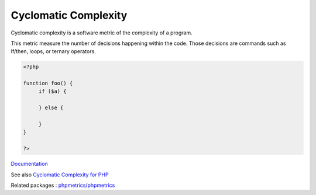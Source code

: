 .. _cyclomatic-complexity:

Cyclomatic Complexity
---------------------

Cyclomatic complexity is a software metric of the complexity of a program.

This metric measure the number of decisions happening within the code. Those decisions are commands such as If/then, loops, or ternary operators.


.. code-block:: php
   
   <?php
   
   function foo() {
   	if ($a) {
   
   	} else {
   
   	}
   }
   
   ?>


`Documentation <https://en.wikipedia.org/wiki/Cyclomatic_complexity>`__

See also `Cyclomatic Complexity for PHP <https://pdepend.org/documentation/software-metrics/cyclomatic-complexity.html>`_

Related packages : `phpmetrics/phpmetrics <https://packagist.org/packages/phpmetrics/phpmetrics>`_
